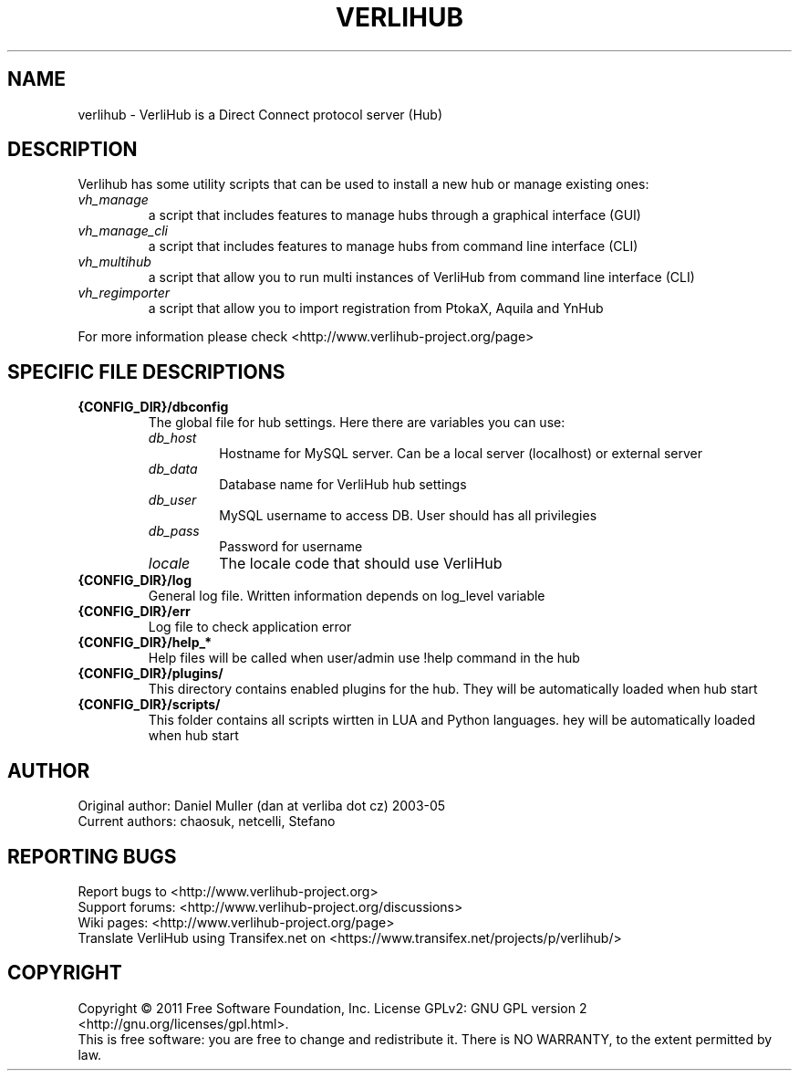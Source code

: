 .TH VERLIHUB 1 "June 2011" verlihub-1.0 "June 2011"

.SH NAME
verlihub \- VerliHub is a Direct Connect protocol server (Hub)

.SH DESCRIPTION
Verlihub has some utility scripts that can be used to install a new hub or manage existing ones:
.TP
.BR 
.I vh_manage
a script that includes features to manage hubs through a graphical interface (GUI)
.TP
.BR 
.I vh_manage_cli
a script that includes features to manage hubs from command line interface (CLI)
.TP
.BR 
.I vh_multihub
a script that allow you to run multi instances of VerliHub from command line interface (CLI)
.TP
.BR
.I  vh_regimporter
a script that allow you to import registration from PtokaX, Aquila and YnHub
.P
For more information please check <http://www.verlihub-project.org/page>

.SH "SPECIFIC FILE DESCRIPTIONS"
.TP
.BR {CONFIG_DIR}/dbconfig
The global file for hub settings. Here there are variables you can use:
.RS
.TP
.BR 
.I db_host
Hostname for MySQL server. Can be a local server (localhost) or external server
.TP
.BR
.I  db_data
Database name for VerliHub hub settings
.TP
.BR
.I  db_user
MySQL username to access DB. User should has all privilegies
.TP
.BR
.I  db_pass
Password for username
.TP
.BR
.I  locale
The locale code that should use VerliHub
.RE
.TP
.BR {CONFIG_DIR}/log
General log file. Written information depends on log_level variable
.TP
.BR {CONFIG_DIR}/err
Log file to check application error
.TP
.BR {CONFIG_DIR}/help_*
Help files will be called when user/admin use !help command in the hub
.TP
.BR {CONFIG_DIR}/plugins/
This directory contains enabled plugins for the hub. They will be automatically loaded when hub start
.TP
.BR {CONFIG_DIR}/scripts/
This folder contains all scripts wirtten in LUA and Python languages. hey will be automatically loaded when hub start 

.SH AUTHOR
Original author: Daniel Muller (dan at verliba dot cz) 2003-05
.br
Current authors: chaosuk, netcelli, Stefano                 

.SH REPORTING BUGS
Report bugs to <http://www.verlihub-project.org>
.br
Support forums: <http://www.verlihub-project.org/discussions>
.br
Wiki pages: <http://www.verlihub-project.org/page>
.br
Translate VerliHub using Transifex.net on <https://www.transifex.net/projects/p/verlihub/>

.SH COPYRIGHT
Copyright \(co 2011 Free Software Foundation, Inc.
License GPLv2: GNU GPL version 2 <http://gnu.org/licenses/gpl.html>.
.br
This is free software: you are free to change and redistribute it.
There is NO WARRANTY, to the extent permitted by law.
